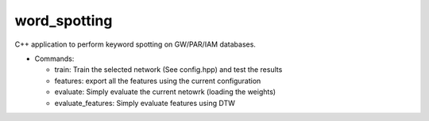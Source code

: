 word_spotting
=============

C++ application to perform keyword spotting on GW/PAR/IAM databases.

* Commands:

  * train: Train the selected network (See config.hpp) and test the results
  * features: export all the features using the current configuration
  * evaluate: Simply evaluate the current netowrk (loading the weights)
  * evaluate_features: Simply evaluate features using DTW
